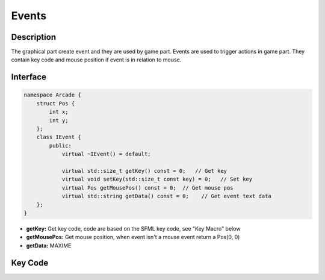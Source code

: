 ******
Events
******

Description
===========

The graphical part create event and they are used by game part.
Events are used to trigger actions in game part.
They contain key code and mouse position if event is in relation to mouse.

Interface
=========

.. code-block:: cpp

    namespace Arcade {
        struct Pos {
            int x;
            int y;
        };
        class IEvent {
            public:
                virtual ~IEvent() = default;

                virtual std::size_t getKey() const = 0;   // Get key
                virtual void setKey(std::size_t const key) = 0;   // Set key
                virtual Pos getMousePos() const = 0;  // Get mouse pos
                virtual std::string getData() const = 0;    // Get event text data
        };
    }

- **getKey:** Get key code, code are based on the SFML key code, see "Key Macro" below
- **getMousePos:** Get mouse position, when event isn't a mouse event return a Pos(0, 0)
- **getData:** MAXIME

Key Code
========

.. hlist::
    :columns: 2

    * BACKSPACE = 59
    * ENTER = 58
    * SPACE = 57
    * ESC = 36
    * LEFT_CLICK = 100
    * RIGHT_CLICK = 101
    * ARROW_UP = 73
    * ARROW_DOWN = 74
    * ARROW_LEFT = 71
    * ARROW_RIGHT = 72
    * A = 0
    * B = 1
    * C = 2
    * D = 3
    * E = 4
    * F = 5
    * G = 6
    * H = 7
    * I = 8
    * J = 9
    * K = 10
    * L = 11
    * M = 12
    * N = 13
    * O = 14
    * P = 15
    * Q = 16
    * R = 17
    * S = 18
    * T = 19
    * U = 20
    * V = 21
    * W = 22
    * X = 23
    * Y = 24
    * Z = 25